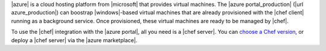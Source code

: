 .. The contents of this file are included in multiple topics.
.. This file should not be changed in a way that hinders its ability to appear in multiple documentation sets.

|azure| is a cloud hosting platform from |microsoft| that provides virtual machines. The |azure portal_production| (|url azure_production|) can boostrap |windows|-based virtual machines that are already provisioned with the |chef client| running as a background service. Once provisioned, these virtual machines are ready to be managed by |chef|.

To use the |chef| integration with the |azure portal|, all you need is a |chef server|. You can `choose a Chef version <http://www.chef.io/chef/choose-your-version/>`_, or deploy a |chef server| via the |azure marketplace|.
